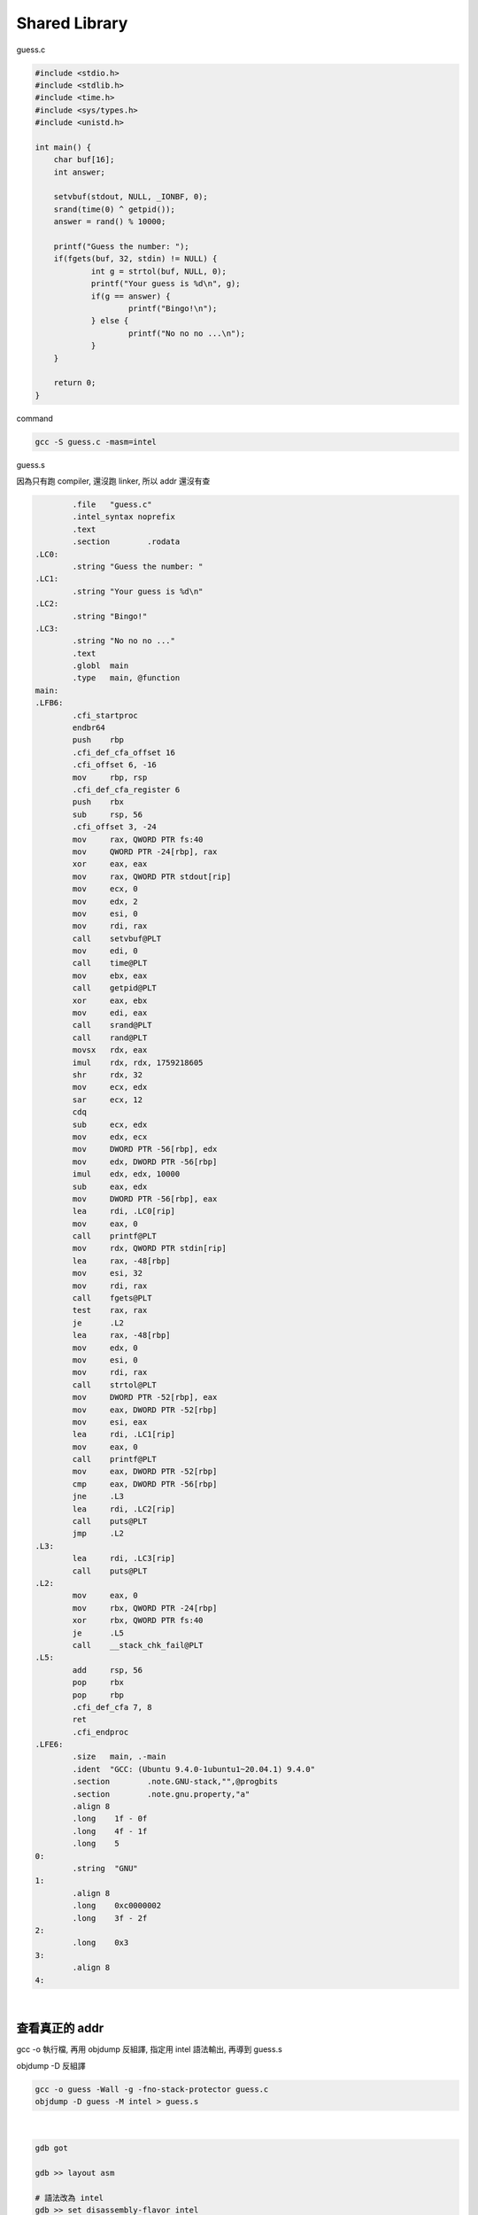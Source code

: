 Shared Library
=================


guess.c

.. code:: c

   #include <stdio.h>
   #include <stdlib.h>
   #include <time.h>
   #include <sys/types.h>
   #include <unistd.h>

   int main() {
       char buf[16];
       int answer;

       setvbuf(stdout, NULL, _IONBF, 0); 
       srand(time(0) ^ getpid());
       answer = rand() % 10000;

       printf("Guess the number: ");
       if(fgets(buf, 32, stdin) != NULL) {
               int g = strtol(buf, NULL, 0); 
               printf("Your guess is %d\n", g); 
               if(g == answer) {
                       printf("Bingo!\n");
               } else {
                       printf("No no no ...\n");
               }
       }   

       return 0;
   }



command

.. code:: sh

   gcc -S guess.c -masm=intel



guess.s

因為只有跑 compiler, 還沒跑 linker, 所以 addr 還沒有查

.. code:: assembly

           .file   "guess.c"
           .intel_syntax noprefix
           .text
           .section        .rodata
   .LC0:
           .string "Guess the number: "
   .LC1:
           .string "Your guess is %d\n"
   .LC2:
           .string "Bingo!"
   .LC3:
           .string "No no no ..."
           .text
           .globl  main
           .type   main, @function
   main:
   .LFB6:
           .cfi_startproc
           endbr64
           push    rbp
           .cfi_def_cfa_offset 16
           .cfi_offset 6, -16
           mov     rbp, rsp
           .cfi_def_cfa_register 6
           push    rbx
           sub     rsp, 56
           .cfi_offset 3, -24
           mov     rax, QWORD PTR fs:40
           mov     QWORD PTR -24[rbp], rax
           xor     eax, eax
           mov     rax, QWORD PTR stdout[rip]
           mov     ecx, 0
           mov     edx, 2
           mov     esi, 0
           mov     rdi, rax
           call    setvbuf@PLT
           mov     edi, 0
           call    time@PLT
           mov     ebx, eax
           call    getpid@PLT
           xor     eax, ebx
           mov     edi, eax
           call    srand@PLT
           call    rand@PLT
           movsx   rdx, eax
           imul    rdx, rdx, 1759218605
           shr     rdx, 32
           mov     ecx, edx
           sar     ecx, 12
           cdq
           sub     ecx, edx
           mov     edx, ecx
           mov     DWORD PTR -56[rbp], edx
           mov     edx, DWORD PTR -56[rbp]
           imul    edx, edx, 10000
           sub     eax, edx
           mov     DWORD PTR -56[rbp], eax
           lea     rdi, .LC0[rip]
           mov     eax, 0
           call    printf@PLT
           mov     rdx, QWORD PTR stdin[rip]
           lea     rax, -48[rbp]
           mov     esi, 32
           mov     rdi, rax
           call    fgets@PLT
           test    rax, rax
           je      .L2
           lea     rax, -48[rbp]
           mov     edx, 0
           mov     esi, 0
           mov     rdi, rax
           call    strtol@PLT
           mov     DWORD PTR -52[rbp], eax
           mov     eax, DWORD PTR -52[rbp]
           mov     esi, eax
           lea     rdi, .LC1[rip]
           mov     eax, 0
           call    printf@PLT
           mov     eax, DWORD PTR -52[rbp]
           cmp     eax, DWORD PTR -56[rbp]
           jne     .L3
           lea     rdi, .LC2[rip]
           call    puts@PLT
           jmp     .L2
   .L3:
           lea     rdi, .LC3[rip]
           call    puts@PLT
   .L2:
           mov     eax, 0
           mov     rbx, QWORD PTR -24[rbp]
           xor     rbx, QWORD PTR fs:40
           je      .L5
           call    __stack_chk_fail@PLT
   .L5:
           add     rsp, 56
           pop     rbx
           pop     rbp
           .cfi_def_cfa 7, 8
           ret
           .cfi_endproc
   .LFE6:
           .size   main, .-main
           .ident  "GCC: (Ubuntu 9.4.0-1ubuntu1~20.04.1) 9.4.0"
           .section        .note.GNU-stack,"",@progbits
           .section        .note.gnu.property,"a"
           .align 8
           .long    1f - 0f
           .long    4f - 1f
           .long    5
   0:
           .string  "GNU"
   1:
           .align 8
           .long    0xc0000002
           .long    3f - 2f
   2:
           .long    0x3
   3:
           .align 8
   4:


|

查看真正的 addr
----------------

gcc -o 執行檔, 再用 objdump 反組譯, 指定用 intel 語法輸出, 再導到 guess.s


objdump -D 反組譯

.. code:: shell

   gcc -o guess -Wall -g -fno-stack-protector guess.c  
   objdump -D guess -M intel > guess.s

|

.. code:: shell

   gdb got
   
   gdb >> layout asm
   
   # 語法改為 intel
   gdb >> set disassembly-flavor intel
   
   gdb >> layout src
   
   # 重新 layout 一次
   gdb >> layout asm


